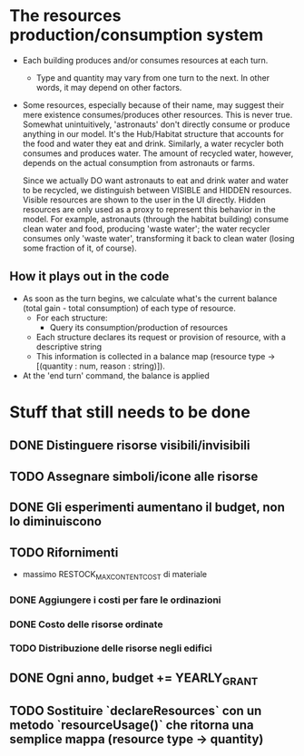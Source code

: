 
* The resources production/consumption system

  + Each building produces and/or consumes resources at each turn.
    - Type and quantity may vary from one turn to the next. In other
      words, it may depend on other factors.

  + Some resources, especially because of their name, may suggest
    their mere existence consumes/produces other resources. This is
    never true. Somewhat unintuitively, 'astronauts' don't directly
    consume or produce anything in our model. It's the Hub/Habitat
    structure that accounts for the food and water they eat and drink.
    Similarly, a water recycler both consumes and produces water. The
    amount of recycled water, however, depends on the actual
    consumption from astronauts or farms.

    Since we actually DO want astronauts to eat and drink water and
    water to be recycled, we distinguish between VISIBLE and HIDDEN
    resources. Visible resources are shown to the user in the UI
    directly. Hidden resources are only used as a proxy to represent this
    behavior in the model. For example, astronauts (through the
    habitat building) consume clean water and food, producing 'waste
    water'; the water recycler consumes only 'waste water',
    transforming it back to clean water (losing some fraction of it,
    of course).

** How it plays out in the code
   - As soon as the turn begins, we calculate what's the current
     balance (total gain - total consumption) of each type of
     resource.
     - For each structure:
       - Query its consumption/production of resources
	 - Each structure declares its request or provision of
           resource, with a descriptive string
     - This information is collected in a balance map
       (resource type -> [(quantity : num, reason : string)]).

   - At the 'end turn' command, the balance is applied

* Stuff that still needs to be done
** DONE Distinguere risorse visibili/invisibili
** TODO Assegnare simboli/icone alle risorse
** DONE Gli esperimenti aumentano il budget, non lo diminuiscono
** TODO Rifornimenti
   - massimo RESTOCK_MAX_CONTENT_COST di materiale
*** DONE Aggiungere i costi per fare le ordinazioni
*** DONE Costo delle risorse ordinate
*** TODO Distribuzione delle risorse negli edifici
** DONE Ogni anno, budget += YEARLY_GRANT
** TODO Sostituire `declareResources` con un metodo `resourceUsage()` che ritorna una semplice mappa (resource type -> quantity)
